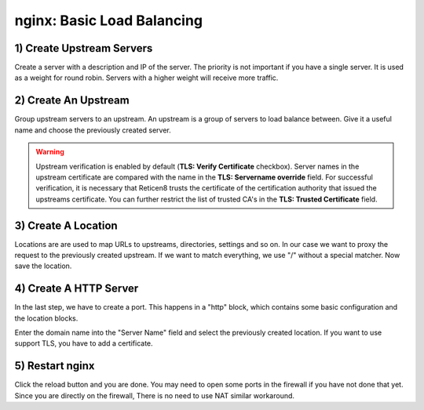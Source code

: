 ===========================
nginx: Basic Load Balancing
===========================

1) Create Upstream Servers
--------------------------

.. image:: images/nginx_upstream_servers.png

.. image:: images/nginx_edit_upstream_dialog.png

Create a server with a description and IP of the server. The priority is not important if you have a single server.
It is used as a weight for round robin. Servers with a higher weight will receive more traffic.

2) Create An Upstream
---------------------

.. image:: images/nginx_edit_upstream_with_verify.png

Group upstream servers to an upstream. An upstream is a group of servers to load balance between.
Give it a useful name and choose the previously created server.

.. Warning::

   Upstream verification is enabled by default (**TLS: Verify Certificate** checkbox). Server names in the upstream certificate are compared with the name in the **TLS: Servername override** field. For successful verification, it is necessary that Reticen8 trusts the certificate of the certification authority that issued the upstreams certificate. You can further restrict the list of trusted CA's in the **TLS: Trusted Certificate** field.

3) Create A Location
--------------------

.. image:: images/nginx_edit_location_dialog2.png

Locations are are used to map URLs to upstreams, directories, settings and so on.
In our case we want to proxy the request to the previously created upstream.
If we want to match everything, we use "/" without a special matcher.
Now save the location.

4) Create A HTTP Server
-----------------------

.. image:: images/nginx_edit_http_server_dialog.png

In the last step, we have to create a port.
This happens in a "http" block, which contains some basic configuration and the location blocks.

Enter the domain name into the "Server Name" field and select the previously created location.
If you want to use support TLS, you have to add a certificate. 

5) Restart nginx
----------------

.. image:: images/nginx_reload.png

Click the reload button and you are done. You may need to open some ports in the firewall if you have not done that yet.
Since you are directly on the firewall, There is no need to use NAT similar workaround.
